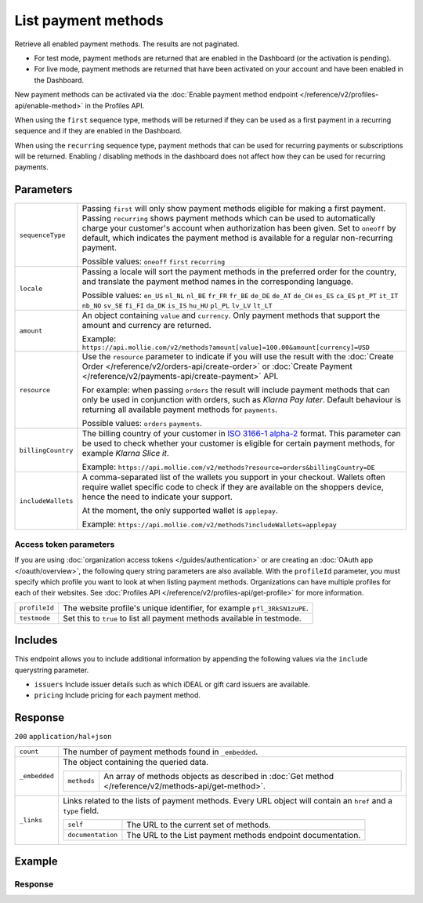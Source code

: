 List payment methods
====================
.. api-name:: Methods API
   :version: 2

.. endpoint::
   :method: GET
   :url: https://api.mollie.com/v2/methods

.. authentication::
   :api_keys: true
   :organization_access_tokens: true
   :oauth: true

Retrieve all enabled payment methods. The results are not paginated.

* For test mode, payment methods are returned that are enabled in the Dashboard (or the activation is pending).
* For live mode, payment methods are returned that have been activated on your account and have been enabled in the
  Dashboard.

New payment methods can be activated via the :doc:`Enable payment method endpoint </reference/v2/profiles-api/enable-method>`
in the Profiles API.

When using the ``first`` sequence type, methods will be returned if they can be used as a first payment in a recurring
sequence and if they are enabled in the Dashboard.

When using the ``recurring`` sequence type, payment methods that can be used for recurring payments or subscriptions
will be returned. Enabling / disabling methods in the dashboard does not affect how they can be used for recurring
payments.

Parameters
----------
.. list-table::
   :widths: auto

   * - ``sequenceType``

       .. type:: string
          :required: false

     - Passing ``first`` will only show payment methods eligible for making a first payment. Passing
       ``recurring`` shows payment methods which can be used to automatically charge your customer's account when
       authorization has been given. Set to ``oneoff`` by default, which indicates the payment method is available for a
       regular non-recurring payment.

       Possible values: ``oneoff`` ``first`` ``recurring``

   * - ``locale``

       .. type:: string
          :required: false

     - Passing a locale will sort the payment methods in the preferred order for the country, and translate
       the payment method names in the corresponding language.

       Possible values: ``en_US`` ``nl_NL`` ``nl_BE`` ``fr_FR`` ``fr_BE`` ``de_DE`` ``de_AT`` ``de_CH`` ``es_ES``
       ``ca_ES`` ``pt_PT`` ``it_IT`` ``nb_NO`` ``sv_SE`` ``fi_FI`` ``da_DK`` ``is_IS`` ``hu_HU`` ``pl_PL`` ``lv_LV``
       ``lt_LT``

   * - ``amount``

       .. type:: amount object
          :required: false

     - An object containing ``value`` and ``currency``. Only payment methods that support the amount and currency
       are returned.

       Example: ``https://api.mollie.com/v2/methods?amount[value]=100.00&amount[currency]=USD``

   * - ``resource``

       .. type:: string
          :required: false

     - Use the ``resource`` parameter to indicate if you will use the result with the
       :doc:`Create Order </reference/v2/orders-api/create-order>` or :doc:`Create
       Payment </reference/v2/payments-api/create-payment>` API.

       For example: when passing ``orders`` the result will include payment methods that can only be used in conjunction
       with orders, such as *Klarna Pay later*. Default behaviour is returning all available payment methods for
       ``payments``.

       Possible values: ``orders`` ``payments``.

   * - ``billingCountry``

       .. type:: string
          :required: false

     - The billing country of your customer in `ISO 3166-1 alpha-2 <https://en.wikipedia.org/wiki/ISO_3166-1_alpha-2>`_
       format. This parameter can be used to check whether your customer is eligible for certain payment methods, for
       example *Klarna Slice it*.

       Example: ``https://api.mollie.com/v2/methods?resource=orders&billingCountry=DE``

   * - ``includeWallets``

       .. type:: string
          :required: false

     - A comma-separated list of the wallets you support in your checkout. Wallets often require wallet specific code to
       check if they are available on the shoppers device, hence the need to indicate your support.

       At the moment, the only supported wallet is ``applepay``.

       Example: ``https://api.mollie.com/v2/methods?includeWallets=applepay``

Access token parameters
^^^^^^^^^^^^^^^^^^^^^^^
If you are using :doc:`organization access tokens </guides/authentication>` or are creating an
:doc:`OAuth app </oauth/overview>`, the following query string parameters are also available. With the ``profileId``
parameter, you must specify which profile you want to look at when listing payment methods. Organizations can have
multiple profiles for each of their websites. See :doc:`Profiles API </reference/v2/profiles-api/get-profile>` for more
information.

.. list-table::
   :widths: auto

   * - ``profileId``

       .. type:: string
          :required: true

     - The website profile's unique identifier, for example ``pfl_3RkSN1zuPE``.

   * - ``testmode``

       .. type:: boolean
          :required: false

     - Set this to ``true`` to list all payment methods available in testmode.

Includes
--------
This endpoint allows you to include additional information by appending the following values via the ``include``
querystring parameter.

* ``issuers`` Include issuer details such as which iDEAL or gift card issuers are available.
* ``pricing`` Include pricing for each payment method.

Response
--------
``200`` ``application/hal+json``

.. list-table::
   :widths: auto

   * - ``count``

       .. type:: integer

     - The number of payment methods found in ``_embedded``.

   * - ``_embedded``

       .. type:: object

     - The object containing the queried data.

       .. list-table::
          :widths: auto

          * - ``methods``

              .. type:: array

            - An array of methods objects as described in :doc:`Get method </reference/v2/methods-api/get-method>`.

   * - ``_links``

       .. type:: object

     - Links related to the lists of payment methods. Every URL object will contain an ``href`` and a ``type``
       field.

       .. list-table::
          :widths: auto

          * - ``self``

              .. type:: object

            - The URL to the current set of methods.

          * - ``documentation``

              .. type:: object

            - The URL to the List payment methods endpoint documentation.

Example
-------

.. code-block-selector::
   .. code-block:: bash
      :linenos:

      curl -X GET https://api.mollie.com/v2/methods?include=pricing \
         -H "Authorization: Bearer test_dHar4XY7LxsDOtmnkVtjNVWXLSlXsM"

   .. code-block:: php
      :linenos:

      <?php
      $mollie = new \Mollie\Api\MollieApiClient();
      $mollie->setApiKey("test_dHar4XY7LxsDOtmnkVtjNVWXLSlXsM");

      // Methods for the Payments API
      $methods = $mollie->methods->allActive();

      // Methods for the Orders API
      $methods = $mollie->methods->allActive(['resource' => 'orders']);

      // Methods including pricing
      $methods = $mollie->methods->allActive(['include' => 'pricing']);

   .. code-block:: python
      :linenos:

      from mollie.api.client import Client

      mollie_client = Client()
      mollie_client.set_api_key('test_dHar4XY7LxsDOtmnkVtjNVWXLSlXsM')

      # Methods for the Payments API
      methods = mollie_client.methods.list()

      # Methods for the Orders API
      methods = mollie_client.methods.list(resource='orders')

   .. code-block:: ruby
      :linenos:

      require 'mollie-api-ruby'

      Mollie::Client.configure do |config|
        config.api_key = 'test_dHar4XY7LxsDOtmnkVtjNVWXLSlXsM'
      end

      # Methods for the Payments API
      methods = Mollie::Method.all

      # Methods for the Orders API
      methods = Mollie::Method.all(resource: 'orders')

   .. code-block:: javascript
      :linenos:

      const { createMollieClient } = require('@mollie/api-client');
      const mollieClient = createMollieClient({ apiKey: 'test_dHar4XY7LxsDOtmnkVtjNVWXLSlXsM' });

      (async () => {
        // Methods for the Payments API
        let methods = await mollieClient.methods.all();

        // Methods for the Orders API
        methods = await mollieClient.methods.all({ resource: 'orders' });
      })();

Response
^^^^^^^^
.. code-block:: http
   :linenos:

   HTTP/1.1 200 OK
   Content-Type: application/hal+json

   {
       "count": 13,
       "_embedded": {
           "methods": [
               {
                    "resource": "method",
                    "id": "ideal",
                    "description": "iDEAL",
                    "minimumAmount": {
                        "value": "0.01",
                        "currency": "EUR"
                    },
                    "maximumAmount": {
                        "value": "50000.00",
                        "currency": "EUR"
                    },
                    "image": {
                        "size1x": "https://mollie.com/external/icons/payment-methods/ideal.png",
                        "size2x": "https://mollie.com/external/icons/payment-methods/ideal%402x.png",
                        "svg": "https://mollie.com/external/icons/payment-methods/ideal.svg"
                    },
                    "pricing": [
                        {
                            "description": "Netherlands",
                            "fixed": {
                                "value": "0.29",
                                "currency": "EUR"
                            },
                            "variable": "0"
                        }
                    ],
                    "_links": {
                        "self": {
                            "href": "https://api.mollie.com/v2/methods/ideal",
                            "type": "application/hal+json"
                        }
                    }
               },
               {
                    "resource": "method",
                    "id": "creditcard",
                    "description": "Credit card",
                    "minimumAmount": {
                        "value": "0.01",
                        "currency": "EUR"
                    },
                    "maximumAmount": {
                        "value": "2000.00",
                        "currency": "EUR"
                    },
                    "image": {
                        "size1x": "https://mollie.com/external/icons/payment-methods/creditcard.png",
                        "size2x": "https://mollie.com/external/icons/payment-methods/creditcard%402x.png",
                        "svg": "https://mollie.com/external/icons/payment-methods/creditcard.svg"
                    },
                    "pricing": [
                        {
                            "description": "Commercial & non-European cards",
                            "fixed": {
                                "value": "0.25",
                                "currency": "EUR"
                            },
                            "variable": "2.8",
                            "feeRegion": "other"
                        },
                        {
                            "description": "European cards",
                            "fixed": {
                                "value": "0.25",
                                "currency": "EUR"
                            },
                            "variable": "1.8",
                            "feeRegion": "eu-cards"
                        },
                        {
                            "description": "American Express",
                            "fixed": {
                                "value": "0.25",
                                "currency": "EUR"
                            },
                            "variable": "2.8",
                            "feeRegion": "amex"
                        }
                    ],
                    "_links": {
                        "self": {
                            "href": "https://api.mollie.com/v2/methods/creditcard",
                            "type": "application/hal+json"
                        }
                    }
               },
               { },
               { }
           ]
       },
       "_links": {
           "self": {
               "href": "https://api.mollie.com/v2/methods",
               "type": "application/hal+json"
           },
           "documentation": {
               "href": "https://docs.mollie.com/reference/v2/methods-api/list-methods",
               "type": "text/html"
           }
       }
   }
